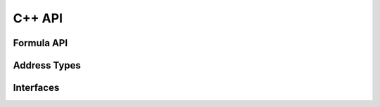.. highlight:: cpp

C++ API
=======

Formula API
-----------

.. doxygenfunction:: ixion::parse_formula_string

.. doxygenfunction:: ixion::print_formula_tokens

.. doxygenfunction:: ixion::register_formula_cell

.. doxygenfunction:: ixion::unregister_formula_cell

.. doxygenfunction:: ixion::get_all_dirty_cells

.. doxygenfunction:: ixion::calculate_cells

Address Types
-------------

.. doxygenstruct:: ixion::address_t
   :members:

.. doxygenstruct:: ixion::abs_address_t
   :members:

.. doxygenstruct:: ixion::range_t
   :members:

.. doxygenstruct:: ixion::abs_range_t
   :members:

.. doxygentypedef:: ixion::dirty_formula_cells_t

.. doxygentypedef:: ixion::modified_cells_t


Interfaces
----------

.. doxygenclass:: ixion::iface::formula_model_access
   :members:

.. doxygenclass:: ixion::iface::session_handler
   :members:

.. doxygenclass:: ixion::iface::table_handler
   :members:
